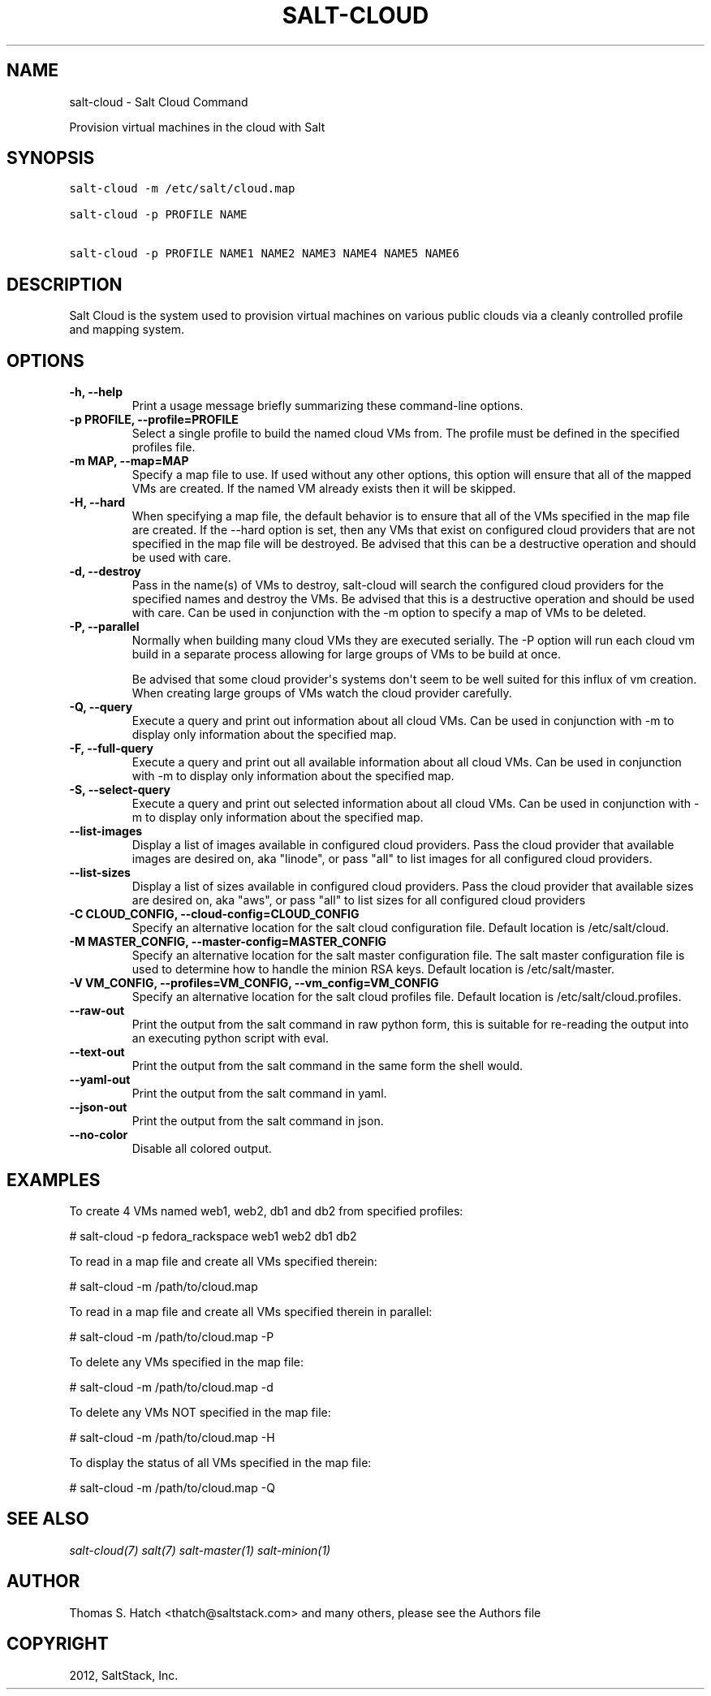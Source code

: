 .TH "SALT-CLOUD" "1" "February 14, 2013" "0.8.5" "salt-cloud"
.SH NAME
salt-cloud \- Salt Cloud Command
.
.nr rst2man-indent-level 0
.
.de1 rstReportMargin
\\$1 \\n[an-margin]
level \\n[rst2man-indent-level]
level margin: \\n[rst2man-indent\\n[rst2man-indent-level]]
-
\\n[rst2man-indent0]
\\n[rst2man-indent1]
\\n[rst2man-indent2]
..
.de1 INDENT
.\" .rstReportMargin pre:
. RS \\$1
. nr rst2man-indent\\n[rst2man-indent-level] \\n[an-margin]
. nr rst2man-indent-level +1
.\" .rstReportMargin post:
..
.de UNINDENT
. RE
.\" indent \\n[an-margin]
.\" old: \\n[rst2man-indent\\n[rst2man-indent-level]]
.nr rst2man-indent-level -1
.\" new: \\n[rst2man-indent\\n[rst2man-indent-level]]
.in \\n[rst2man-indent\\n[rst2man-indent-level]]u
..
.\" Man page generated from reStructuredText.
.
.sp
Provision virtual machines in the cloud with Salt
.SH SYNOPSIS
.sp
.nf
.ft C
salt\-cloud \-m /etc/salt/cloud.map

salt\-cloud \-p PROFILE NAME

salt\-cloud \-p PROFILE NAME1 NAME2 NAME3 NAME4 NAME5 NAME6
.ft P
.fi
.SH DESCRIPTION
.sp
Salt Cloud is the system used to provision virtual machines on various public
clouds via a cleanly controlled profile and mapping system.
.SH OPTIONS
.INDENT 0.0
.TP
.B \-h, \-\-help
Print a usage message briefly summarizing these command\-line options.
.UNINDENT
.INDENT 0.0
.TP
.B \-p PROFILE, \-\-profile=PROFILE
Select a single profile to build the named cloud VMs from. The profile
must be defined in the specified profiles file.
.UNINDENT
.INDENT 0.0
.TP
.B \-m MAP, \-\-map=MAP
Specify a map file to use. If used without any other options, this option
will ensure that all of the mapped VMs are created. If the named VM
already exists then it will be skipped.
.UNINDENT
.INDENT 0.0
.TP
.B \-H, \-\-hard
When specifying a map file, the default behavior is to ensure that all of
the VMs specified in the map file are created. If the \-\-hard option is
set, then any VMs that exist on configured cloud providers that are
not specified in the map file will be destroyed. Be advised that this can
be a destructive operation and should be used with care.
.UNINDENT
.INDENT 0.0
.TP
.B \-d, \-\-destroy
Pass in the name(s) of VMs to destroy, salt\-cloud will search the
configured cloud providers for the specified names and destroy the
VMs. Be advised that this is a destructive operation and should be used
with care. Can be used in conjunction with the \-m option to specify a map
of VMs to be deleted.
.UNINDENT
.INDENT 0.0
.TP
.B \-P, \-\-parallel
Normally when building many cloud VMs they are executed serially. The \-P
option will run each cloud vm build in a separate process allowing for
large groups of VMs to be build at once.
.sp
Be advised that some cloud provider\(aqs systems don\(aqt seem to be well suited
for this influx of vm creation. When creating large groups of VMs watch the
cloud provider carefully.
.UNINDENT
.INDENT 0.0
.TP
.B \-Q, \-\-query
Execute a query and print out information about all cloud VMs. Can be used
in conjunction with \-m to display only information about the specified map.
.UNINDENT
.INDENT 0.0
.TP
.B \-F, \-\-full\-query
Execute a query and print out all available information about all cloud VMs.
Can be used in conjunction with \-m to display only information about the
specified map.
.UNINDENT
.INDENT 0.0
.TP
.B \-S, \-\-select\-query
Execute a query and print out selected information about all cloud VMs.
Can be used in conjunction with \-m to display only information about the
specified map.
.UNINDENT
.INDENT 0.0
.TP
.B \-\-list\-images
Display a list of images available in configured cloud providers.
Pass the cloud provider that available images are desired on, aka
"linode", or pass "all" to list images for all configured cloud providers.
.UNINDENT
.INDENT 0.0
.TP
.B \-\-list\-sizes
Display a list of sizes available in configured cloud providers. Pass the
cloud provider that available sizes are desired on, aka "aws", or pass
"all" to list sizes for all configured cloud providers
.UNINDENT
.INDENT 0.0
.TP
.B \-C CLOUD_CONFIG, \-\-cloud\-config=CLOUD_CONFIG
Specify an alternative location for the salt cloud configuration file.
Default location is /etc/salt/cloud.
.UNINDENT
.INDENT 0.0
.TP
.B \-M MASTER_CONFIG, \-\-master\-config=MASTER_CONFIG
Specify an alternative location for the salt master configuration file.
The salt master configuration file is used to determine how to handle the
minion RSA keys. Default location is /etc/salt/master.
.UNINDENT
.INDENT 0.0
.TP
.B \-V VM_CONFIG, \-\-profiles=VM_CONFIG, \-\-vm_config=VM_CONFIG
Specify an alternative location for the salt cloud profiles file.
Default location is /etc/salt/cloud.profiles.
.UNINDENT
.INDENT 0.0
.TP
.B \-\-raw\-out
Print the output from the salt command in raw python
form, this is suitable for re\-reading the output into
an executing python script with eval.
.UNINDENT
.INDENT 0.0
.TP
.B \-\-text\-out
Print the output from the salt command in the same form the shell would.
.UNINDENT
.INDENT 0.0
.TP
.B \-\-yaml\-out
Print the output from the salt command in yaml.
.UNINDENT
.INDENT 0.0
.TP
.B \-\-json\-out
Print the output from the salt command in json.
.UNINDENT
.INDENT 0.0
.TP
.B \-\-no\-color
Disable all colored output.
.UNINDENT
.SH EXAMPLES
.sp
To create 4 VMs named web1, web2, db1 and db2 from specified profiles:
.sp
# salt\-cloud \-p fedora_rackspace web1 web2 db1 db2
.sp
To read in a map file and create all VMs specified therein:
.sp
# salt\-cloud \-m /path/to/cloud.map
.sp
To read in a map file and create all VMs specified therein in parallel:
.sp
# salt\-cloud \-m /path/to/cloud.map \-P
.sp
To delete any VMs specified in the map file:
.sp
# salt\-cloud \-m /path/to/cloud.map \-d
.sp
To delete any VMs NOT specified in the map file:
.sp
# salt\-cloud \-m /path/to/cloud.map \-H
.sp
To display the status of all VMs specified in the map file:
.sp
# salt\-cloud \-m /path/to/cloud.map \-Q
.SH SEE ALSO
.sp
\fIsalt\-cloud(7)\fP
\fIsalt(7)\fP
\fIsalt\-master(1)\fP
\fIsalt\-minion(1)\fP
.SH AUTHOR
Thomas S. Hatch <thatch@saltstack.com> and many others, please see the Authors file
.SH COPYRIGHT
2012, SaltStack, Inc.
.\" Generated by docutils manpage writer.
.
